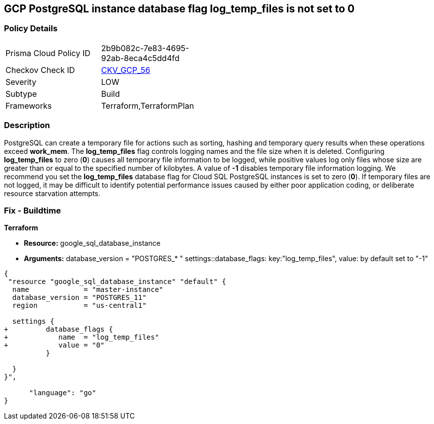 == GCP PostgreSQL instance database flag log_temp_files is not set to 0


=== Policy Details 

[width=45%]
[cols="1,1"]
|=== 
|Prisma Cloud Policy ID 
| 2b9b082c-7e83-4695-92ab-8eca4c5dd4fd

|Checkov Check ID 
| https://github.com/bridgecrewio/checkov/tree/master/checkov/terraform/checks/resource/gcp/GoogleCloudPostgreSqlLogTemp.py[CKV_GCP_56]

|Severity
|LOW

|Subtype
|Build
//, Run

|Frameworks
|Terraform,TerraformPlan

|=== 



=== Description 


PostgreSQL can create a temporary file for actions such as sorting, hashing and temporary query results when these operations exceed *work_mem*.
The *log_temp_files* flag controls logging names and the file size when it is deleted.
Configuring *log_temp_files* to zero (*0*) causes all temporary file information to be logged, while positive values log only files whose size are greater than or equal to the specified number of kilobytes.
A value of *-1* disables temporary file information logging.
We recommend you set the *log_temp_files* database flag for Cloud SQL PostgreSQL instances is set to zero (*0*).
If temporary files are not logged, it may be difficult to identify potential performance issues caused by either poor application coding, or deliberate resource starvation attempts.

////
=== Fix - Runtime


* GCP Console To change the policy using the GCP Console, follow these steps:* 



. Log in to the GCP Console at https://console.cloud.google.com.

. Navigate to https://console.cloud.google.com/sql/instances [Cloud SQL Instances].

. Select the * PostgreSQL instance* where the database flag needs to be enabled.

. Click * Edit*.

. Scroll down to the * Flags* section.

. To set a flag that has not been set on the instance before, click * Add item*.

. Select the flag * log_temp_files* from the drop-down menu, and set its value to * 0*.

. Click * Save*.

. Confirm the changes in the * Flags* section on the * Overview* page.


* CLI Command* 



. List all Cloud SQL database instances using the following command: `gcloud sql instances list`

. Configure the log_temp_files database flag for every Cloud SQL PosgreSQL database instance using the below command.
+
``gcloud sql instances patch INSTANCE_NAME --database-flags log_temp_files=``0`` Note: This command will overwrite all database flags previously set.
+
To keep those and add new ones, include the values for all flags to be set on the instance;
+
any flag not specifically included is set to its default value.
+
For flags that do not take a value, specify the flag name followed by an equals sign ("=").
////
=== Fix - Buildtime


*Terraform* 


* *Resource:* google_sql_database_instance
* *Arguments:* database_version = "POSTGRES_* " settings::database_flags: key:"log_temp_files", value:  by default set to "-1"


[source,go]
----
{
 "resource "google_sql_database_instance" "default" {
  name             = "master-instance"
  database_version = "POSTGRES_11"
  region           = "us-central1"

  settings {
+         database_flags {
+            name  = "log_temp_files"
+            value = "0"
          }

  }
}",

      "language": "go"
}
----
